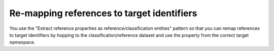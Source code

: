 Re-mapping references to target identifiers
-------------------------------------------
You use the "Extract reference properties as reference/classification entities" pattern so that you can remap references to target identifiers by hopping to the classification/reference dataset and use the property from the correct target namespace.